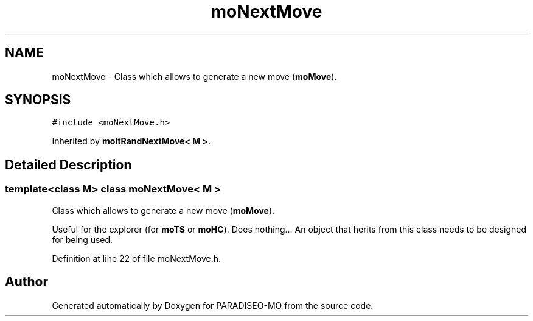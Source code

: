 .TH "moNextMove" 3 "18 Dec 2006" "Version 0.1" "PARADISEO-MO" \" -*- nroff -*-
.ad l
.nh
.SH NAME
moNextMove \- Class which allows to generate a new move (\fBmoMove\fP).  

.PP
.SH SYNOPSIS
.br
.PP
\fC#include <moNextMove.h>\fP
.PP
Inherited by \fBmoItRandNextMove< M >\fP.
.PP
.SH "Detailed Description"
.PP 

.SS "template<class M> class moNextMove< M >"
Class which allows to generate a new move (\fBmoMove\fP). 

Useful for the explorer (for \fBmoTS\fP or \fBmoHC\fP). Does nothing... An object that herits from this class needs to be designed for being used. 
.PP
Definition at line 22 of file moNextMove.h.

.SH "Author"
.PP 
Generated automatically by Doxygen for PARADISEO-MO from the source code.
